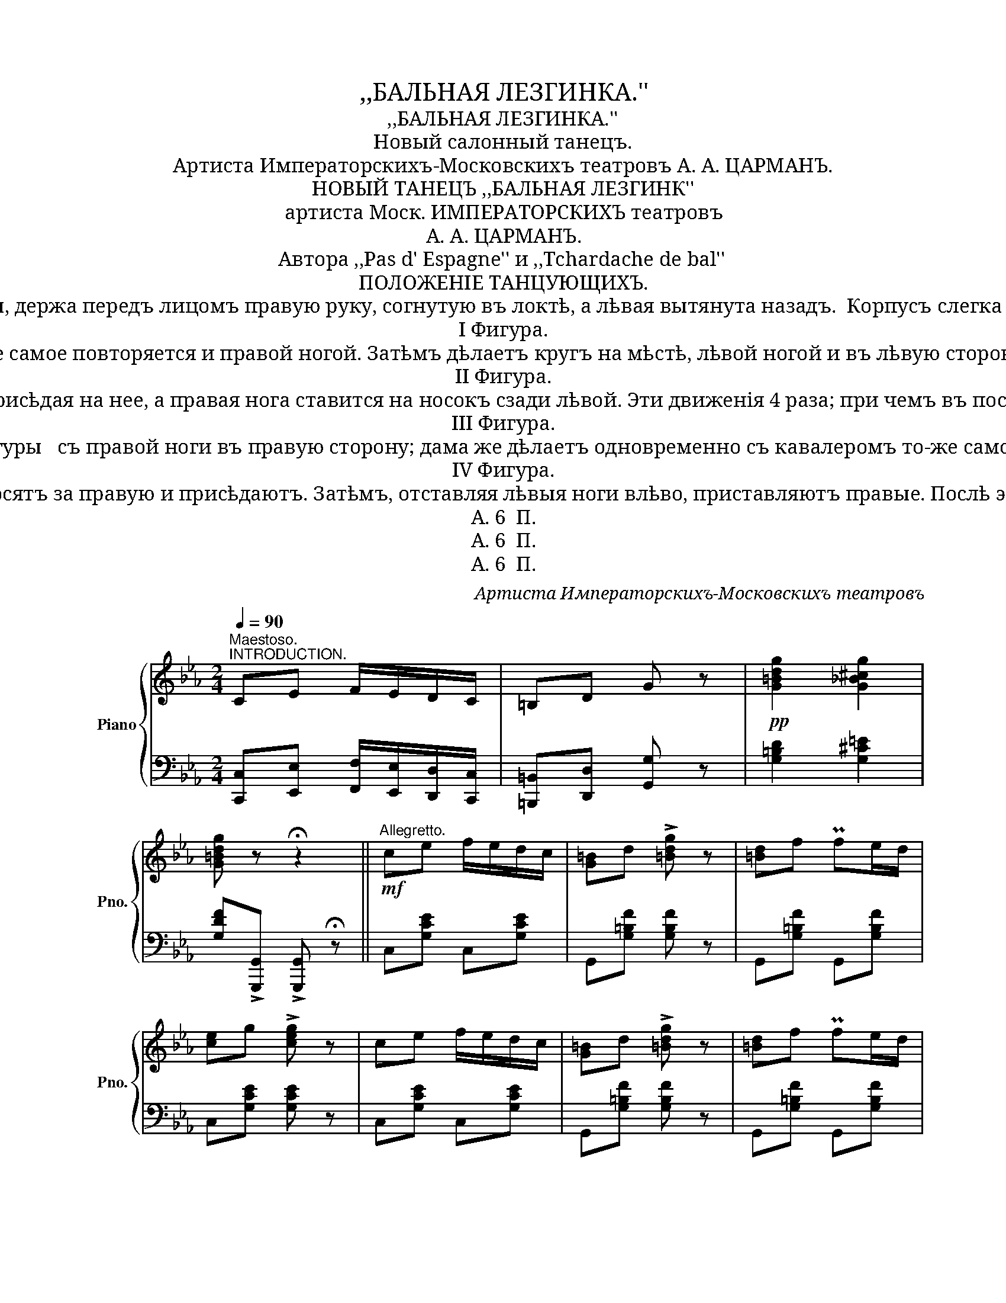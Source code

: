X:1
T:,,БАЛЬНАЯ ЛЕЗГИНКА.''
T:,,БАЛЬНАЯ ЛЕЗГИНКА.''
T:Новый салонный танецъ.
T:Артиста Императорскиxъ-Московскиxъ театровъ А. А. ЦАРМАНЪ. 
T:НОВЫЙ ТАНЕЦЪ ,,БАЛЬНАЯ ЛЕЗГИНК'' 
T:артиста Моск. ИМПЕРАТОРСКИXЪ театровъ
T:А. А. ЦАРМАНЪ.
T:Автора ,,Pas d' Espagne'' и ,,Tchardache de bal''
T:ПОЛОЖЕНIЕ ТАНЦУЮЩИXЪ.
T:      Въ началѣ танца кавалеръ стоитъ въ III позицiи, имѣя впереди лѣвую ногу, съ лѣвой стороны да- мы, держа передъ лицомъ правую руку, согнутую въ локтѣ, а лѣвая вытянута назадъ.  Корпусъ слегка наклоняется впередъ. Дама-же лѣвую руку кладетъ на правое плечо кавалера, а правая такъ- же, какъ и у кавалера, находится передъ лицомъ. 
T: I Фигура. 
T:Кавалеръ, начиная лѣвой ногой, дѣлаетъ 3 шага впередъ, причемъ во время 3 шага присѣдаетъ; то-же самое повторяется и правой ногой. Затѣмъ дѣлаетъ кругъ на мѣстѣ, лѣвой ногой и въ лѣвую сторону (па тѣ-же самыя) и становится лицомъ къ дамѣ. Дама дѣлаетъ то-же самое, но съ другой ноги и въ обратную сторону. 
T: II Фигура. 
T:        Оставаясь лицомъ къ дамѣ, лѣвая нога кавалера отставляется въ лѣвую сторону, одновременно присѣдая на нее, а правая нога ставится на носокъ сзади лѣвой. Эти движенiя 4 раза; при чемъ въ послѣдний разъ, когда правая нога подставляется къ лѣвой, то тяжесть корпуса опирается на лѣвую ногу. Послѣ этого правая нога выно- сится вправо и ставится на каблукъ. (Въ это время корпусъ сильно наклоняется впра- во и глаза устремлены на носокъ правой ноги). Затѣмъ она заносится за каблукъ лѣ- вой ноги, слегка касаясь носкомъ о полъ. Выпрямляя корпусъ, кавалеръ притоптыва- етъ правой, лѣвой и снова правой ногой. Дама дѣлаетъ то-же, что и кавалеръ, но съ другой ноги. 
T: III Фигура. 
T:     Оставаясь лицомъ къ дамѣ, кавалеръ дѣлаетъ кругомъ дамы па первой фигуры   съ правой ноги въ правую сторону; дама же дѣлаетъ одновременно съ кавалеромъ то-же самое и съ той женоги кругомъ кавалераъ, и становятся какъ въ началѣ танца. 
T: IV Фигура. 
T:     Находясь въ положении 1-й фигуры, кавалеръ и дама дѣлают шагъ правой но- гой вправо, лѣвую заносятъ за правую и присѣдаютъ. Затѣмъ, отставляя лѣвыя ноги влѣво, приставляютъ правые. Послѣ этого лѣвая нога кавалера и правая дамы ставятся на каблукъ, носокъ и при- топтываютъ лѣвой, правой и снова лѣвой ногой. 
T:A. 6  П.
T:A. 6  П.
T:A. 6  П.
C:Артиста Императорскиxъ-Московскиxъ театровъ
Z:A. 6  П.
%%score { 1 | 2 }
L:1/8
Q:1/4=90
M:2/4
K:Eb
V:1 treble nm="Piano" snm="Pno."
V:2 bass 
V:1
"^Maestoso.""^INTRODUCTION." CE F/E/D/C/ | =B,D G z |!pp! [G=Bdg]2 [G_B^cg]2 | %3
 [G=Bdg] z !fermata!z2 ||!mf!"^Allegretto." ce f/e/d/c/ | [G=B]d !>![=Bdg] z | [=Bd]f Pfe/d/ | %7
 [ce]g !>![ceg] z | ce f/e/d/c/ | [G=B]d !>![=Bdg] z | [=Bd]f Pfe/d/ | %11
 [EGc]!>![=Bdfg] !>![cegc'] z ||!mf! FA PcB/A/ | GG !>!G2 | DF PFF/E/ | EG !>!G2 | FA PcB/A/ | %17
 GG !>!G2 | DF PFF/E/ | [EGc]!>![=Bdfg] !>![cegc'] z |: Pa2 Pg2 | (f/e/d/f/) .e/.d/.c/ z/ | %22
!pp! Pa2 Pg2 | (f/e/d/4f/4e/4d/4) c z ::!ff! Pf2 Pe2 | (d/f/e/d/) .e/.d/.c/ z/ |!pp! Pf2 Pe2 | %27
 (d/f/d/4f/4e/4d/4) c z :|!fff! Ac PcB/A/ | GB B2 | FA PAG/F/ | GB B2 | Ac PcB/A/ | GB B2 | %34
 FA PAG/F/ | [G,B,E][egbe'] [egbe'] z ||!ff! Bd fg/f/ | e[gb] [gb]2 | fa Pag/f/ | %39
 g[egbe'] [egbe']2 | Bd Pfg/f/ | e[gb] [gb]2 | fa Pag/f/ | [GBe]!>![dfab] !>![egbe'] z |: %44
!mf! Pa2 Pg2 | (f/e/d/f/) .e/.d/.c/ z/ | Pa2 Pg2 | (f/e/d/4f/4e/4d/4) c z ::!p! Pf2 Pe2 | %49
 (d/f/e/d/) .e/.d/.c/ z/ |!p! Pf2 Pe2 | (d/f/d/4f/4e/4d/4) c z :|!p! G/A/=A/=B/ c z | %53
!p! g/a/=a/=b/ c' z |!pp! c z [cc'] z |!pp! [c'c''] z z2 |] %56
V:2
 [C,,C,][E,,E,] [F,,F,]/[E,,E,]/[D,,D,]/[C,,C,]/ | [=B,,,=B,,][D,,D,] [G,,G,] z | %2
 [G,=B,D]2 [G,^C=E]2 | [G,DF]!>![G,,,G,,] !>![G,,,G,,] !fermata!z || C,[G,CE] C,[G,CE] | %5
 G,,[G,=B,F] [G,B,F] z | G,,[G,=B,F] G,,[G,B,F] | C,[G,CE] [G,CE] z | C,[G,CE] C,[G,CE] | %9
 G,,[G,=B,F] [G,B,F] z | G,,[G,=B,F] G,,[G,B,F] | [C,C][G,,G,] [C,,C,] z || F,[A,CF] F,[A,CF] | %13
 C,[G,CE] [G,CE]2 | =B,,[^G,=B,D] [G,B,D]2 | C,[G,CE] [G,CE]2 | F,[A,CF] F,[A,CF] | %17
 C,[G,CE] [G,CE]2 | F,,[^G,=B,D] F,,[G,B,D] | %19
"_Дозволоко пекзурою Москва 21 Февраля 1901 г." [C,C]!>![G,,G,] [C,,C,] z |: %20
 =B,,[^G,=B,DF] C,[=G,CE] | G,,[G,=B,F] C,[G,CE] | =B,,[^G,=B,DF] C,[=G,CE] | %23
"_Печатня В.Гроссе въ Москвѣ Б. Спасская ул соб. д." G,,[G,=B,D] [C,E,G,C] z :: %24
 F,,[^G,=B,D] G,,[=G,CE] | G,,[G,=B,D] C,[G,CE] | F,,[^G,=B,D] G,,[=G,CE] | %27
 G,,[G,=B,D] [C,E,G,C] z :| A,,[E,A,C] A,,[E,A,C] | [E,,E,][G,B,E] [G,B,E]2 | %30
 B,,[A,B,D] B,,[A,B,D] | [E,,E,][G,B,E] [G,B,E]2 | A,,[E,A,C] A,,[E,A,C] | %33
 [E,,E,][G,B,E] [G,B,E]2 | B,,[A,B,D] B,,[A,B,D] | E,[E,,E,] [E,,E,] z || B,,[A,B,D] B,,[A,B,D] | %37
 E,[E,E][D,D][C,C] | [B,,B,][A,B,D] B,,[A,B,D] | E,[G,B,E] [G,B,E]2 | B,,[A,B,D] B,,[A,B,D] | %41
 E,[E,E][D,D][C,C] | [B,,B,][A,B,D] B,,[A,B,D] | [E,,E,]!>![B,,B,] !>![E,,E,] z |: %44
 =B,,[^G,=B,DF] C,[=G,CE] | G,,[G,=B,F] C,[G,CE] | =B,,[^G,=B,DF] C,[=G,CE] | %47
 G,,[G,=B,D] [C,E,G,C] z :: F,,[^G,=B,D] G,,[=G,CE] | G,,[G,=B,D] C,[G,CE] | %50
"_Имѣющiе большой успѣхъ того же автора танцы и музыка. ,,ПА ДЗ ЗСПАНЬ''-40 к. и ,,БАЛЬНЫЙ ЧАРДАШЪ''\n - 40 к. Па дз патинеръ ,,МОЕ ПРИЗНАНIЕ''-40к. Вальсъ ,,ДЫХАНIЕ ВЕСНЫ''-60 к. и Мазурка ,,ЛИХОЙ\n ГУСАРЪ''-40 к. УкраинскIй Козачекъ.(Гопакъ.) 40 к.\n" F,,[^G,=B,D] G,,[=G,CE] | %51
 G,,[G,=B,D] [C,E,G,C] z :| [G,=B,F][G,B,F] [CEG] z |[K:treble] [G=Bf][GBf] [ceg] z | a z [Aa] z | %55
!8va(! [aa']!8va)! z"^Fine" z2 |] %56

